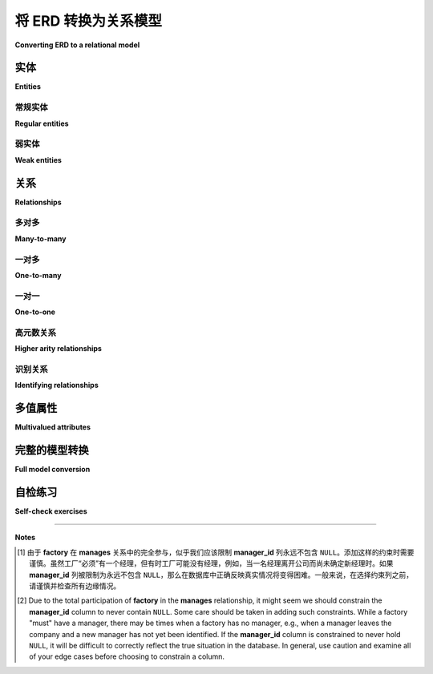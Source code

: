 .. _erd-to-relational-chapter:

====================================
将 ERD 转换为关系模型
====================================

**Converting ERD to a relational model**

.. |right-arrow| unicode:: U+2192

.. index:: ERD; conversion to SQL

.. md-tab-set::

    .. md-tab-item:: 中文
        
        在本章中，我们将解释从实体关系模型创建关系数据库的过程。虽然许多步骤主要是机械的，但在这个过程中需要做出一些决策。我们将探讨每个决策的权衡。我们将使用第 :numref:`{number} <erd-chapter>` 章中的计算机制造商数据模型作为例子。

        本章假设你熟悉关系数据库模型的基本知识，包括表和主键及外键约束。必要的基础知识在第一部分（第 :numref:`{number} <basics-chapter>` 章和第 :numref:`{number} <constraints-chapter>` 章）或第三部分（第 :numref:`Chapter {number} <relational-model-chapter>` 章）中涵盖。

        表示关系数据库的方法有很多种：逻辑或物理数据模型（第 :numref:`Chapter {number} <other-notations-chapter>` 章）、文本或表格描述，或者 SQL 代码。你使用哪种方法将取决于你的开发过程和需求。在本章中，我们将提供以表格格式呈现的简单文本描述。

        我们从基本转换规则开始，逐步转换示例数据模型的各个部分。我们转换后得到的完整表格集将在本章末尾给出。

    .. md-tab-item:: 英文

        In this chapter we explain the process of creating a relational database from an entity-relationship model.  While many steps are largely mechanical, a number of decisions need to be made along the way.  We will explore the trade-offs for each decision.  We will use the computer manufacturer data model from :numref:`Chapter {number} <erd-chapter>` as our example.

        This chapter assumes you are familiar with the basics of the relational model of the database, including tables and primary and foreign key constraints.  The necessary foundations are covered in either Part I (Chapters :numref:`{number} <basics-chapter>` and :numref:`{number} <constraints-chapter>`) or Part III (:numref:`Chapter {number} <relational-model-chapter>`).

        There are many ways to represent the relational database: logical or physical data models (:numref:`Chapter {number} <other-notations-chapter>`), text or tabular descriptions, or SQL code.  Which you use will depend on your development process and needs.  In this chapter, we will provide simple text descriptions in tabular format.

        We start with the basic conversion rules, converting pieces of our example data model as we go.  The full set of tables resulting from our conversion is given at the end of the chapter.

实体
::::::::

**Entities**

.. md-tab-set::

    .. md-tab-item:: 中文
        
        从 ERD 创建关系数据库的第一步是为数据模型中的每个实体创建一个表。弱实体需要与常规实体稍有不同的处理，因此我们将单独处理它们，从常规实体开始。

    .. md-tab-item:: 英文

        The first step in building a relational database from an ERD is creating a table from each entity in the data model.  Weak entities need slightly different handling than regular entities, so we will address them separately, starting with regular entities.

常规实体
-----------------

**Regular entities**

.. md-tab-set::

    .. md-tab-item:: 中文
        
        首先，为表格决定一个名称——这并不一定要与实体名称相同！表格的命名方案有很多。如果你为有命名标准的公司或组织建立数据库，当然要遵循这些标准。否则，选择一种基本的方法并保持一致。例如，一些数据库为表格使用复数名词，而其他数据库则使用单数名词。在我们来自 :numref:`Chapter {number} <erd-chapter>` 的数据模型中，实体 **employee** 可以变成一个名为 **employee** 或 **employees** 的表格。另一个命名问题是表格名称包含多个单词；一些数据库选择将这些单词连在一起，而其他数据库则使用下划线字符。例如，实体 **assembly line** 可以变成一个名为 **assemblyline** 或 **assembly_line** 的表格。在下面的示例中，我们将使用单数名词和下划线。

        实体的大多数属性应转换为新表中的列。不要为派生属性创建列，因为这些值不打算存储。也不要为多值属性创建列；我们稍后会处理这些问题。对于复合属性，仅为组件属性创建列，而不是复合属性本身。与实体一样，你需要为每个新列决定一个名称，这个名称不必与属性名称相同。你还需要为列指定类型和任何约束。确定某些列的适当类型可能需要咨询你的数据领域专家。根据需要添加约束。下面的描述中，我们将使用简单的类型和约束描述，而不是 SQL 语法。

        选择一个关键属性（每个常规实体至少应有一个），并使用由它创建的列作为新表的主键。如果实体有多个关键属性，你需要决定哪个最适合作为主键。通常，较简单的主键比复杂的主键更受欢迎。如果需要，你可以将其他关键属性生成的列约束为非空且唯一，类似于主键列。例如，员工表可以使用公司生成的 ID 号码作为主键，同时包括一个政府颁发的 ID 号码列，并希望约束以防止重复。

        以下是我们对 **employee** 实体的 ERD 描述：

        .. image:: employee.svg
            :alt: 员工实体及其属性

        以下是将 **employee** 实体初步转换为名为 **employee** 的关系表：

        .. table:: 表 **employee** （初步）
            :class: lined-table

            +---------------+----------+--------------+-----------------------------+
            | 列名          | 类型     | 约束         | 备注                        |
            +===============+==========+==============+=============================+
            | id            | integer  | not null     |                             |
            +---------------+----------+--------------+-----------------------------+
            | name          | text     | not null     |                             |
            +---------------+----------+--------------+-----------------------------+
            | position      | text     |              |                             |
            +---------------+----------+--------------+-----------------------------+
            | pay_rate      | currency |              |                             |
            +---------------+----------+--------------+-----------------------------+
            | pay_type      | character| 's' 或 'h'   | s = 固定薪资, h = 时薪      |
            +---------------+----------+--------------+-----------------------------+
            | **键**                                                                |
            |                                                                       |
            | 主键: id                                                              |
            +---------------+----------+--------------+-----------------------------+

        这还不是最终的 **employee** 表！当我们处理 **employee** 实体参与的关系时，我们将向表中添加额外的列。

    .. md-tab-item:: 英文

        First, decide on a name for the table - this does not have to be the same as the entity name!  There are many naming schemes for tables.  If you are building a database for a company or organization that has naming standards, you will of course want to follow those.  Otherwise, choose a basic approach and be consistent.  For example, some databases use plural nouns for tables, while others use singular nouns.  In our data model from :numref:`Chapter {number} <erd-chapter>`, the entity **employee** might become a table named **employee** or **employees**.  Another naming issue arises with table names containing multiple words; some databases choose to run these together, while others employ underscore characters.  For example, the entity **assembly line** could become a table named **assemblyline** or **assembly_line**.  In our examples below, we will use singular nouns and underscores.

        Most attributes for the entity should be converted to columns in the new table.  Do not create columns for derived attributes, as these values are not intended to be stored.  Do not create columns for multivalued attributes; we will address these later.  For composite attributes, create columns only for the component attributes, not the composite itself.  As with entities, you will need to decide on a name for each new column, which does not have to be the same as the attribute name.  You will also need to specify a type and any constraints for the column.  Determining appropriate types for some columns may require consultation with your data domain experts.  Constraints may be added as appropriate.  In the descriptions below, we will use simple type and constraint descriptions, rather than SQL syntax.

        Choose a key attribute (every regular entity should have at least one) and use the column created from it as the primary key for the new table.  If the entity has multiple key attributes, you will need to decide which one makes most sense as a primary key.  Simpler primary keys are usually preferred over more complex ones.  If desired, you can constrain the columns resulting from other keys to be not null and unique similar to primary key columns.  For example, an employee table might use a company generated ID number as its primary key, and also include a column for a government issued ID number which we would want to constrain to prevent duplicates.

        Here is our ERD depiction of the **employee** entity:

        .. image:: employee.svg
            :alt: The employee entity and its attributes

        Here is a preliminary conversion of the **employee** entity into a relational table named **employee**:

        .. table:: Table **employee** (preliminary)
            :class: lined-table

            +---------------+----------+--------------+-----------------------------+
            | Column name   | Type     | Constraints  | Notes                       |
            +===============+==========+==============+=============================+
            | id            | integer  | not null     |                             |
            +---------------+----------+--------------+-----------------------------+
            | name          | text     | not null     |                             |
            +---------------+----------+--------------+-----------------------------+
            | position      | text     |              |                             |
            +---------------+----------+--------------+-----------------------------+
            | pay_rate      | currency |              |                             |
            +---------------+----------+--------------+-----------------------------+
            | pay_type      | character| 's' or 'h'   | s = salaried, h = hourly    |
            +---------------+----------+--------------+-----------------------------+
            | **Keys**                                                              |
            |                                                                       |
            | Primary key: id                                                       |
            +---------------+----------+--------------+-----------------------------+

        This is not yet the final **employee** table!  We will add additional columns to the table when we address the relationships that the **employee** entity participates in.

弱实体
-------------

**Weak entities**

.. md-tab-set::

    .. md-tab-item:: 中文
        
        弱实体几乎以与常规实体相同的方式转换为表格。然而，请记住，弱实体没有标识键属性。相反，它具有一个部分键，必须与父实体的键结合。在我们的示例中，**assembly line** 实体是弱实体。它的部分键是特定工厂内的组装线编号，必须与工厂标识结合以实现完整的标识。

        因此，从弱实体创建的表必须将父实体的键作为额外列纳入。新表的主键将由从父键和部分键创建的列组成。此外，从父键创建的列应被约束为始终匹配父表中的某个键，使用外键约束。

        以下是 **assembly line** 及其父实体 **factory** 的 ERD：

        .. image:: assembly_line.svg
            :alt: 组装线和工厂实体，它们的属性，以及连接它们的包含关系

        根据上述指南，我们应该创建 **factory** 和 **assembly_line** 表，并在 **assembly_line** 中包含一个用于 **factory** 的 **city** 列值的列。这些“借用”列的名称一个好的选择是将原表和列名称连接在一起；在我们的例子中，这给我们提供了列 **factory_city**。（我们将使用“借用”这个术语来指代在一个表中插入一列以存储相关表的主键列值的过程。）以下是 **factory** 的初步转换和 **assembly line** 的最终转换：

        .. table:: 表 **factory** （初步）
            :class: lined-table

            +---------------+----------+--------------+-----------------------------+
            | 列名          | 类型     | 约束         | 备注                        |
            +===============+==========+==============+=============================+
            | city          | text     | not null     |                             |
            +---------------+----------+--------------+-----------------------------+
            | **键**                                                                |
            |                                                                       |
            | 主键: city                                                            |
            +---------------+----------+--------------+-----------------------------+

        .. table:: 表 **assembly_line**
            :class: lined-table

            +---------------+----------+--------------+-----------------------------+
            | 列名          | 类型     | 约束         | 备注                        |
            +===============+==========+==============+=============================+
            | city          | text     | not null     |                             |
            +---------------+----------+--------------+-----------------------------+
            | number        | integer  | not null     |                             |
            +---------------+----------+--------------+-----------------------------+
            | throughput    | real     |              |                             |
            +---------------+----------+--------------+-----------------------------+
            | **键**                                                                |
            |                                                                       |
            | 主键: factory_city, number                                            |
            |                                                                       |
            | 外键: factory_city |right-arrow| factory (city)                       |
            +---------------+----------+--------------+-----------------------------+

    .. md-tab-item:: 英文

        Weak entities are converted into tables in nearly the same way as regular entities.  However, recall that a weak entity has no identifying key attribute.  Instead, it has a partial key, which must be combined with the key of the parent entity.  In our example, the **assembly line** entity is weak.  Its partial key, the number of the assembly line within a particular factory, must be combined with the factory identity for full identification.

        The table created from a weak entity must therefore incorporate the key from the parent entity as an additional column.  The primary key for the new table will be composed of the columns created from the parent key and from the partial key.  Additionally, the column created from the parent key should be constrained to always match some key in the parent table, using a foreign key constraint.

        Here is the ERD of **assembly line** and its parent entity, **factory**:

        .. image:: assembly_line.svg
            :alt:  The assembly line and factory entities, their attributes, and the contains relationship connecting them

        Using the above guidelines, we should create tables **factory** and **assembly_line**, and include a column in **assembly_line** for values from the **city** column of **factory**.  A good choice of name for these "borrowed" columns is to concatenate the original table and column names together; in our case, this gives us the column **factory_city**.  (We will use the term "borrow" in reference to this process of inserting a column in one table to hold values from the primary key column of a related table.)  Here is the preliminary conversion of **factory** and the final conversion of **assembly line**:

        .. table:: Table **factory** (preliminary)
            :class: lined-table

            +---------------+----------+--------------+-----------------------------+
            | Column name   | Type     | Constraints  | Notes                       |
            +===============+==========+==============+=============================+
            | city          | text     | not null     |                             |
            +---------------+----------+--------------+-----------------------------+
            | **Keys**                                                              |
            |                                                                       |
            | Primary key: city                                                     |
            +---------------+----------+--------------+-----------------------------+

        .. table:: Table **assembly_line**
            :class: lined-table

            +---------------+----------+--------------+-----------------------------+
            | Column name   | Type     | Constraints  | Notes                       |
            +===============+==========+==============+=============================+
            | factory_city  | text     | not null     |                             |
            +---------------+----------+--------------+-----------------------------+
            | number        | integer  | not null     |                             |
            +---------------+----------+--------------+-----------------------------+
            | throughput    | real     |              |                             |
            +---------------+----------+--------------+-----------------------------+
            | **Keys**                                                              |
            |                                                                       |
            | Primary key: factory_city, number                                     |
            |                                                                       |
            | Foreign key: factory_city |right-arrow| factory (city)                |
            +---------------+----------+--------------+-----------------------------+


关系
:::::::::::::

**Relationships**

.. md-tab-set::

    .. md-tab-item:: 中文
        
        关系可以通过几种不同的方法处理，具体取决于关系的基数比。一般来说，我们可以创建一个表来表示该关系。这种表称为 *交叉引用(cross-reference)* 表，并作为与参与关系的两个（或更多）表之间的三方连接的中介。正如我们将看到的，一些基数比允许更简单的解决方案。

    .. md-tab-item:: 英文

        Relationships can be handled using a few different approaches, depending on the cardinality ratio of the relationship.  Most generally, we can create a table to represent the relationship.  This kind of table is known as a *cross-reference* table, and acts as an intermediary in a three-way join with the two (or more) tables whose entities participate in the relationship.  As we will see, some cardinality ratios permit simpler solutions.

多对多
------------

**Many-to-many**

.. md-tab-set::

    .. md-tab-item:: 中文
        
        多对多关系是最一般类型的关系；适应多对多关系的数据库结构也可以适应一对多或一对一关系，因为“一”只是“多”的一个特殊情况。多对多关系的挑战在于如何表示一张表中的记录与另一张表中的多条记录之间的连接。虽然现代 SQL 允许在表中使用数组值列，但并不是所有数据库都支持它们。传统的解决方案是创建一个交叉引用表。

        给定表 **A** 和表 **B**，我们创建一个交叉引用表，其中列对应于 **A** 和 **B** 的主键。交叉引用表中的每一行存储来自 **A** 的一个主键值与来自 **B** 的一个主键值的唯一配对。因此，每一行表示 **A** 中的一行与 **B** 中的一行之间的单个连接。如果 **A** 中的一行与 **B** 中的多行相关联，则会有多条记录具有相同的 **A** 主键值，并与每个相关的 **B** 主键值配对。

        例如，我们的 ERD 指示 **vendor** 和 **part** 实体之间存在多对多关系。一个计算机部件（如 8TB 硬盘）可以来自多个供应商，而供应商可以销售多种不同的计算机部件：

        .. image:: supplies.svg
            :alt: 供应商和部件实体，它们的属性，以及连接它们的供应关系

        我们按照上述指导原则创建表 **vendor** 和 **part**，然后创建交叉引用表 **vendor_part**。（通常将交叉引用表命名为与两个相关表的名称组合在一起，尽管当然可以使用其他方案。）请注意，**supplies** 关系还有一个关系属性 **price**，我们可以将其合并到交叉引用表中。结果，结合一些虚构数据，见下图：

        .. image:: vendor_part_xref.svg
            :alt: 表 vendor、part 和 vendor_part 以及示例数据

        交叉引用表中的数据在多个方面受到约束。首先，我们只想存储行之间的关系一次，因此我们将相关表的主键组合作为交叉引用表的主键。在我们的例子中，主键是 **vendor_name** 和 **part_number** 的组合。其次，每个借用的主键列应受到约束，只能保存在原始表中存在的值，使用外键约束。

        以下是 **vendor**、**part** 和 **vendor_part** 交叉引用表的描述：

        .. table:: 表 **vendor**
            :class: lined-table

            +---------------+----------+--------------+-----------------------------+
            | Column name   | Type     | Constraints  | Notes                       |
            +===============+==========+==============+=============================+
            | name          | text     | not null     |                             |
            +---------------+----------+--------------+-----------------------------+
            | email         | text     |              |                             |
            +---------------+----------+--------------+-----------------------------+
            | phone         | text     |              |                             |
            +---------------+----------+--------------+-----------------------------+
            | **Keys**                                                              |
            |                                                                       |
            | Primary key: name                                                     |
            +---------------+----------+--------------+-----------------------------+

        .. table:: 表 **part**
            :class: lined-table

            +---------------+----------+--------------+-----------------------------+
            | Column name   | Type     | Constraints  | Notes                       |
            +===============+==========+==============+=============================+
            | part_number   | text     | not null     |                             |
            +---------------+----------+--------------+-----------------------------+
            | description   | text     |              |                             |
            +---------------+----------+--------------+-----------------------------+
            | **Keys**                                                              |
            |                                                                       |
            | Primary key: part_number                                              |
            +---------------+----------+--------------+-----------------------------+

        .. table:: 表 **vendor_part**
            :class: lined-table

            +---------------+----------+--------------+-----------------------------+
            | Column name   | Type     | Constraints  | Notes                       |
            +===============+==========+==============+=============================+
            | vendor_name   | text     | not null     |                             |
            +---------------+----------+--------------+-----------------------------+
            | part_number   | text     | not null     |                             |
            +---------------+----------+--------------+-----------------------------+
            | price         | currency |              |                             |
            +---------------+----------+--------------+-----------------------------+
            | **Keys**                                                              |
            |                                                                       |
            | Primary key: vendor_name, part_number                                 |
            |                                                                       |
            | Foreign key: vendor_name |right-arrow| vendor (name)                  |
            |                                                                       |
            | Foreign key: part_number |right-arrow| part (part_number)             |
            +---------------+----------+--------------+-----------------------------+

    .. md-tab-item:: 英文

        Many-to-many relationships are the most general type of relationship; a database structure accommodating a many-to-many relationship can also accommodate one-to-many or one-to-one relationships, as "one" is just a special case of "many".  The challenge for many-to-many relationships is how to represent a connection from a record in one table to multiple records in the other table.  While modern SQL allows array valued columns in tables, not all databases support them.  The traditional solution is to create a cross-reference table.

        Given a table **A** and a table **B**, we create a cross-reference table with columns corresponding to the primary keys of **A** and **B**.  Each row in the cross-reference table stores one unique pairing of a primary key value from **A** with a primary key value from **B**.  Each row thus represents a single connection between one row in **A** with one row in **B**.  If a row in **A** is related to multiple rows in **B**, then there will be multiple entries with the same **A** primary key value, paired with each related **B** primary key value.

        For example, our ERD indicates a many-to-many relationship between the entities **vendor** and **part**.  A computer part (such as an 8TB hard drive) can come from multiple sellers, while sellers can sell multiple different computer parts:

        .. image:: supplies.svg
            :alt: The vendor and part entities, their attributes, and the supplies relationship connecting them

        We create tables **vendor** and **part** following the guidelines above, and then create the cross-reference table **vendor_part**.  (It is common to name a cross-reference table using the names of the two tables being related, although other schemes can of course be used.)  Note that the **supplies** relationship also has a relationship attribute, **price**, which we can incorporate into the cross-reference table.  The result, with some fictional data, is pictured below:

        .. image:: vendor_part_xref.svg
            :alt: The tables vendor, part, and vendor_part with sample data

        Data in the cross-reference table is constrained in several ways.  First, we only want to store the relationship between rows once, so we make the combination of primary keys from the related tables into a primary key for the cross-reference table.  In our example, the primary key is the combination of **vendor_name** and **part_number**.  Second, each of the borrowed primary key columns should be constrained to only hold values that are present in the original tables, using foreign key constraints.

        Table descriptions for **vendor**, **part**, and the **vendor_part** cross-reference table are given below:

        .. table:: Table **vendor**
            :class: lined-table

            +---------------+----------+--------------+-----------------------------+
            | Column name   | Type     | Constraints  | Notes                       |
            +===============+==========+==============+=============================+
            | name          | text     | not null     |                             |
            +---------------+----------+--------------+-----------------------------+
            | email         | text     |              |                             |
            +---------------+----------+--------------+-----------------------------+
            | phone         | text     |              |                             |
            +---------------+----------+--------------+-----------------------------+
            | **Keys**                                                              |
            |                                                                       |
            | Primary key: name                                                     |
            +---------------+----------+--------------+-----------------------------+

        .. table:: Table **part**
            :class: lined-table

            +---------------+----------+--------------+-----------------------------+
            | Column name   | Type     | Constraints  | Notes                       |
            +===============+==========+==============+=============================+
            | part_number   | text     | not null     |                             |
            +---------------+----------+--------------+-----------------------------+
            | description   | text     |              |                             |
            +---------------+----------+--------------+-----------------------------+
            | **Keys**                                                              |
            |                                                                       |
            | Primary key: part_number                                              |
            +---------------+----------+--------------+-----------------------------+

        .. table:: Table **vendor_part**
            :class: lined-table

            +---------------+----------+--------------+-----------------------------+
            | Column name   | Type     | Constraints  | Notes                       |
            +===============+==========+==============+=============================+
            | vendor_name   | text     | not null     |                             |
            +---------------+----------+--------------+-----------------------------+
            | part_number   | text     | not null     |                             |
            +---------------+----------+--------------+-----------------------------+
            | price         | currency |              |                             |
            +---------------+----------+--------------+-----------------------------+
            | **Keys**                                                              |
            |                                                                       |
            | Primary key: vendor_name, part_number                                 |
            |                                                                       |
            | Foreign key: vendor_name |right-arrow| vendor (name)                  |
            |                                                                       |
            | Foreign key: part_number |right-arrow| part (part_number)             |
            +---------------+----------+--------------+-----------------------------+


一对多
-----------

**One-to-many**

.. md-tab-set::

    .. md-tab-item:: 中文
        
        作为多对多关系的特例，一对多关系可以使用交叉引用表在数据库中实现，如上所述。然而，我们还有另一个选择。注意到关系的“多”侧的行最多可以与“一个”侧的行相关联，我们可以选择通过在“多”侧表中存储“一个”侧表的主键来捕捉这种关系。

        在我们的 ERD 中，**employee** 实体与 **factory** 及其自身之间参与了一对多关系：

        .. image:: one_to_many.svg
            :alt: 员工和工厂实体及其属性，以及监督、管理和工作于关系

        **employee** 和 **factory** 之间也存在一对一关系，我们将在下一节中处理。

        首先考虑 **works at** 关系，我们看到每个员工最多只在一个工厂工作。因此，我们可以在 **employee** 表中包含一个工厂城市的列。为了与之前的选择保持一致，我们将该列命名为 **factory_city**。此列应受到外键约束，引用 **factory** 表。

        我们还需要处理 **supervises** 关系。与上述方法类似，我们应在 **employee** 表中包含一个列，存储来自 **employee** 表的主键。然而，我们应仔细考虑为这个新增列命名；**employee_id** 将是一个非常误导的选择！更好的选择是考虑将要存储的员工的角色，并将列命名为 **supervisor_id**。

        经过这些更改，**employee** 表现在如下所示：

        .. table:: 表 **employee**
            :class: lined-table

            +---------------+----------+--------------+-----------------------------+
            | Column name   | Type     | Constraints  | Notes                       |
            +===============+==========+==============+=============================+
            | id            | integer  | not null     |                             |
            +---------------+----------+--------------+-----------------------------+
            | name          | text     | not null     |                             |
            +---------------+----------+--------------+-----------------------------+
            | position      | text     |              |                             |
            +---------------+----------+--------------+-----------------------------+
            | pay_rate      | currency |              |                             |
            +---------------+----------+--------------+-----------------------------+
            | pay_type      | character|   's' or 'h' | s = salaried, h = hourly    |
            +---------------+----------+--------------+-----------------------------+
            | factory_city  | text     |              |                             |
            +---------------+----------+--------------+-----------------------------+
            | supervisor_id | integer  |              |                             |
            +---------------+----------+--------------+-----------------------------+
            | **Keys**                                                              |
            |                                                                       |
            | Primary key: id                                                       |
            |                                                                       |
            | Foreign key: factory_city |right-arrow| factory (city)                |
            |                                                                       |
            | Foreign key: supervisor_id |right-arrow| employee (id)                |
            +---------------+----------+--------------+-----------------------------+

        使用交叉引用表代替上述方案是一个完全有效的选择，如果有任何可能性数据模型可能会更改，使得一对多关系变为多对多关系，这可能更可取。在我们的示例 ERD 中，特定计算机型号只在一个工厂生产（而工厂可以生产多种不同的型号）；然而，如果在某个时候我们想允许在多个地点生产模型，这也并不奇怪。我们可能选择为 **factory** 和 **model** 之间的关系使用交叉引用表，以预见这一可能性。

    .. md-tab-item:: 英文

        As a special case of many-to-many relationships, one-to-many relationships can be implemented in the database using a cross-reference table as above.  We have another choice, however.  Observing that rows on the "many" side of the relationship can be associated with at most one row from the "one" side, we can choose to capture the relationship by storing the primary key of the "one" side table in the "many" side table.

        In our ERD, the **employee** entity participates in one-to-many relationships with both **factory** and itself:

        .. image:: one_to_many.svg
            :alt: The employee and factory entities and their attributes, and the supervises, manages, and works at relationships

        There is also a one-to-one relationship between **employee** and **factory**, which we will deal with in the next section.

        Considering first the **works at** relationship, we see that each employee works at no more than one factory.  Therefore, we can include a column for the factory's city in the **employee** table.  For consistency with previous choices, we will call this column **factory_city**.  This column should be constrained by a foreign key referencing the **factory** table.

        We also have the **supervises** relationship to deal with.  In the same fashion as above, we should include a column in the **employee** table containing primary keys from the **employee** table.  However, we should give careful consideration to the name we give this added column; **employee_id** would be a very misleading choice!  A better choice is to consider the role of the employee whose id will be stored, and call the column **supervisor_id**.

        With these changes, the **employee** table now looks like:

        .. table:: Table **employee**
            :class: lined-table

            +---------------+----------+--------------+-----------------------------+
            | Column name   | Type     | Constraints  | Notes                       |
            +===============+==========+==============+=============================+
            | id            | integer  | not null     |                             |
            +---------------+----------+--------------+-----------------------------+
            | name          | text     | not null     |                             |
            +---------------+----------+--------------+-----------------------------+
            | position      | text     |              |                             |
            +---------------+----------+--------------+-----------------------------+
            | pay_rate      | currency |              |                             |
            +---------------+----------+--------------+-----------------------------+
            | pay_type      | character|   's' or 'h' | s = salaried, h = hourly    |
            +---------------+----------+--------------+-----------------------------+
            | factory_city  | text     |              |                             |
            +---------------+----------+--------------+-----------------------------+
            | supervisor_id | integer  |              |                             |
            +---------------+----------+--------------+-----------------------------+
            | **Keys**                                                              |
            |                                                                       |
            | Primary key: id                                                       |
            |                                                                       |
            | Foreign key: factory_city |right-arrow| factory (city)                |
            |                                                                       |
            | Foreign key: supervisor_id |right-arrow| employee (id)                |
            +---------------+----------+--------------+-----------------------------+

        Using a cross-reference table instead of the above scheme is a perfectly valid choice, and may be preferable if there is any chance the data model might change such that the one-to-many relationship becomes many-to-many.  In our example ERD, a given computer model is built at only one factory (while factories can build multiple different models); however, it would not be surprising if, at some point, we want to allow for models to be built at multiple locations.  We might choose to use a cross-reference table for the relationship between **factory** and **model** in anticipation of this possibility.

一对一
----------

**One-to-one**

.. md-tab-set::

    .. md-tab-item:: 中文
        
        一对一关系可以被视为一对多关系的特例，因此您可以使用适合一对多关系的任何方法。在大多数情况下，最好是从一个表中借用主键作为另一个表中的外键。使用这种方法，您可以从任一侧借用；然而，通常一种选择比另一种选择更可取。

        在我们的示例中，**employee** 和 **factory** 之间存在一对一关系 **manages**。因此，我们可以在 **employee** 表中添加另一列，这次是员工管理的工厂的城市。然而，大多数员工并不管理工厂，因此该列最终将包含许多 ``NULL`` 值。

        另一方面，每个工厂都应该有一位经理（由 **factory** 在关系中的完全参与隐含）。因此，在 **factory** 表中添加一列用于表示管理该工厂的员工是完全合理的。这是另一个情况下，给该列命名为员工在此关系中的角色是有意义的，因此我们将新列命名为 **manager_id**。

        这是完成的 **factory** 表：

        .. table:: 表 **factory**
            :class: lined-table

            +---------------+----------+--------------+-----------------------------+
            | Column name   | Type     | Constraints  | Notes                       |
            +===============+==========+==============+=============================+
            | city          | text     | not null     |                             |
            +---------------+----------+--------------+-----------------------------+
            | manager_id    | integer  |see note [#]_ |                             |
            +---------------+----------+--------------+-----------------------------+
            | **Keys**                                                              |
            |                                                                       |
            | Primary key: city                                                     |
            |                                                                       |
            | Foreign key: manager_id |right-arrow| employee (id)                   |
            +---------------+----------+--------------+-----------------------------+

        在一些少见的情况下，处理一对一关系可能通过简单地将参与的表合并为一个表来进行。这种情况应该留给两者在关系中都有完全参与的情况。

    .. md-tab-item:: 英文

        One-to-one relationships can be considered a special case of one-to-many relationships, so you can utilize either approach suitable for one-to-many relationships.  In most cases, it will be preferable to borrow the primary key from one table as a foreign key in the other table.  Using this approach, you could borrow from either side; however, one choice is often preferable to another.

        In our example, we have a one-to-one relationship, **manages**, between **employee** and **factory**.  We could therefore add another column to the **employee** table, this time for the city of the factory that the employee manages.  However, most employees do not manage factories, so the column will end up containing many ``NULL`` values.

        On the other hand, every factory should have a manager (implied by the total participation of **factory** in the relationship). It makes perfect sense, then, to add a column to the **factory** table for the employee managing the factory.  This is another situation in which it makes sense to name the column for the role of the employee in this relationship, so we will call the new column **manager_id**.

        Here is the completed **factory** table:

        .. table:: Table **factory**
            :class: lined-table

            +---------------+----------+--------------+-----------------------------+
            | Column name   | Type     | Constraints  | Notes                       |
            +===============+==========+==============+=============================+
            | city          | text     | not null     |                             |
            +---------------+----------+--------------+-----------------------------+
            | manager_id    | integer  |see note [#]_ |                             |
            +---------------+----------+--------------+-----------------------------+
            | **Keys**                                                              |
            |                                                                       |
            | Primary key: city                                                     |
            |                                                                       |
            | Foreign key: manager_id |right-arrow| employee (id)                   |
            +---------------+----------+--------------+-----------------------------+

        In some rare cases, it may make sense to handle a one-to-one relationship by simply merging the participating tables into one table.  This should probably be reserved for situations in which both entities have total participation in the relationship.

高元数关系
--------------------------

**Higher arity relationships**

.. md-tab-set::

    .. md-tab-item:: 中文
        
        对于有三个或更多参与者的关系，包含每个参与表的主键的交叉引用表是最佳选择。

    .. md-tab-item:: 英文

        For relationships with three or more participants, a cross-reference table incorporating primary keys from each of the participating tables is the best choice.

识别关系
-------------------------

**Identifying relationships**

.. md-tab-set::

    .. md-tab-item:: 中文
        
        识别弱实体的关系必然是一对多或一对一。但是，弱实体的转换已经包含来自父表的主键值列。这足以捕获关系。

    .. md-tab-item:: 英文

        Identifying relationships for weak entities are necessarily one-to-many or one-to-one.  However, the conversion of the weak entity already incorporates a column containing primary key values from the parent table.  This suffices to capture the relationship.

多值属性
::::::::::::::::::::::

**Multivalued attributes**

.. md-tab-set::

    .. md-tab-item:: 中文
        
        多值属性可以用于建模几种不同的场景。因此，在关系数据库中存储多值数据有多种选择。

        在最简单的情况下，当需要存储任意值的列表时，但没有特别期望这些值在数据库搜索中被检查，这时可以使用多值属性。在这种情况下，对于支持此类列的数据库，数组值列可能是合适的选择。

        当需要查询与多值属性相关的值时，或者对于不支持数组值列的数据库，最好的选择可能是创建一个简单的表，包含两个列，一个用于拥有表的主键，一个用于值本身。表中的每个条目将一个值与实体的实例关联。

        在我们的示例中，计算机模型可以面向不同应用程序的客户，例如游戏、视频编辑或商业用途。这在我们的数据模型中用多值 **application** 属性表示：

        .. image:: multivalued.svg
            :alt: 模型实体及其属性

        因此，我们可以使用以下两个表实现模型实体及其属性：

        .. table:: 表 **model** (初步)
            :class: lined-table

            +---------------+----------+--------------+-----------------------------+
            | Column name   | Type     | Constraints  | Notes                       |
            +===============+==========+==============+=============================+
            | name          | text     | not null     |                             |
            +---------------+----------+--------------+-----------------------------+
            | number        | text     | not null     |                             |
            +---------------+----------+--------------+-----------------------------+
            | type          | text     |              |                             |
            +---------------+----------+--------------+-----------------------------+
            | **Keys**                                                              |
            |                                                                       |
            | Primary key: name, number                                             |
            +---------------+----------+--------------+-----------------------------+

        .. table:: 表 **model_application** (初步)
            :class: lined-table

            +---------------+----------+--------------+----------------------------------+
            | Column name   | Type     | Constraints  | Notes                            |
            +===============+==========+==============+==================================+
            | model_name    | text     | not null     |                                  |
            +---------------+----------+--------------+----------------------------------+
            | model_number  | text     | not null     |                                  |
            +---------------+----------+--------------+----------------------------------+
            | application   | text     | not null     |                                  |
            +---------------+----------+--------------+----------------------------------+
            | **Keys**                                                                   |
            |                                                                            |
            | Primary key: model_name, model_number, application                         |
            |                                                                            |
            | Foreign key: (model_name, model_number) |right-arrow| model (name, number) |
            +---------------+----------+--------------+----------------------------------+

        许多应用程序还要求与多值属性相关联的值限制在某个值列表中。在这种情况下，使用一个额外的表。额外的表仅用于包含允许的值，从而允许我们将数据限制为这些值。对于更复杂的值，可以添加一个人工标识符作为主键，并在多值属性表中使用主键而不是值本身，此时多值属性表变成交叉引用表。对于简单值的小列表（如我们的示例），这会增加不必要的复杂性。

        在我们的示例中，我们将使用引用此简单表的外键约束来约束 **application** 列：

        .. table:: 表 **application**
            :class: lined-table

            +---------------+----------+--------------+-----------------------------+
            | Column name   | Type     | Constraints  | Notes                       |
            +===============+==========+==============+=============================+
            | application   | text     | not null     | gaming, business, etc.      |
            +---------------+----------+--------------+-----------------------------+
            | **Keys**                                                              |
            |                                                                       |
            | Primary key: application                                              |
            +---------------+----------+--------------+-----------------------------+

    .. md-tab-item:: 英文

        Multivalued attributes can be used to model a few different scenarios.  As a result, there are multiple choices for how to store multivalued data in a relational database.

        In the simplest case, a multivalued attribute is used when a list of arbitrary values needs to be stored, but there is no particular expectation that the values will be examined in a search of the database.  In this case, an array-valued column may be an appropriate choice for databases that support such columns.

        When there is a need to query the values associated with a multivalued attribute, or for databases that do not support array-valued columns, the best choice may be to make a simple table with two columns, one for the primary key of the owning table, and one for the values themselves.  Each entry in the table associates one value with the instance of the entity.

        In our example, computer models can be marketed to customers for different applications, such as gaming, video editing, or business use.  This is represented in our data model with the multivalued **application** attribute:

        .. image:: multivalued.svg
            :alt: The model entity and its attributes

        We might, then, implement the model entity and its attributes using the following two tables:

        .. table:: Table **model** (preliminary)
            :class: lined-table

            +---------------+----------+--------------+-----------------------------+
            | Column name   | Type     | Constraints  | Notes                       |
            +===============+==========+==============+=============================+
            | name          | text     | not null     |                             |
            +---------------+----------+--------------+-----------------------------+
            | number        | text     | not null     |                             |
            +---------------+----------+--------------+-----------------------------+
            | type          | text     |              |                             |
            +---------------+----------+--------------+-----------------------------+
            | **Keys**                                                              |
            |                                                                       |
            | Primary key: name, number                                             |
            +---------------+----------+--------------+-----------------------------+

        .. table:: Table **model_application** (preliminary)
            :class: lined-table; in this case

            +---------------+----------+--------------+----------------------------------+
            | Column name   | Type     | Constraints  | Notes                            |
            +===============+==========+==============+==================================+
            | model_name    | text     | not null     |                                  |
            +---------------+----------+--------------+----------------------------------+
            | model_number  | text     | not null     |                                  |
            +---------------+----------+--------------+----------------------------------+
            | application   | text     | not null     |                                  |
            +---------------+----------+--------------+----------------------------------+
            | **Keys**                                                                   |
            |                                                                            |
            | Primary key: model_name, model_number, application                         |
            |                                                                            |
            | Foreign key: (model_name, model_number) |right-arrow| model (name, number) |
            +---------------+----------+--------------+----------------------------------+

        Many applications also require the values associated with a multivalued attribute to be restricted to a certain list of values.  In this case, an additional table is used.  The additional table exists just to contain the allowed values, allowing us to constrain the data to just those values.  For more complex values, an artificial identifier may be added as a primary key, and the primary key used in the multivalued attribute table instead of the values themselves, in which case the multivalued attribute table becomes a cross-reference table. For small lists of simple values (as in our example), this adds unnecessary complication.

        For our example, we will constrain the **application** column using a foreign key constraint referencing this simple table:

        .. table:: Table **application**
            :class: lined-table

            +---------------+----------+--------------+-----------------------------+
            | Column name   | Type     | Constraints  | Notes                       |
            +===============+==========+==============+=============================+
            | application   | text     | not null     | gaming, business, etc.      |
            +---------------+----------+--------------+-----------------------------+
            | **Keys**                                                              |
            |                                                                       |
            | Primary key: application                                              |
            +---------------+----------+--------------+-----------------------------+


完整的模型转换
:::::::::::::::::::::

**Full model conversion**

.. md-tab-set::

    .. md-tab-item:: 中文
        
        在本节中，我们将收集所有从示例数据模型中产生的表，使用上述概述的方法。对于每个表，我们将包含一个简短的说明，阐述该表与数据模型的关系。

        .. table:: 表 **employee**
            :class: lined-table

            +---------------+----------+--------------+-----------------------------+
            | Column name   | Type     | Constraints  | Notes                       |
            +===============+==========+==============+=============================+
            | id            | integer  | not null     |                             |
            +---------------+----------+--------------+-----------------------------+
            | name          | text     | not null     |                             |
            +---------------+----------+--------------+-----------------------------+
            | position      | text     |              |                             |
            +---------------+----------+--------------+-----------------------------+
            | pay_rate      | currency |              |                             |
            +---------------+----------+--------------+-----------------------------+
            | pay_type      | character| 's' or 'h'   | s = salaried, h = hourly    |
            +---------------+----------+--------------+-----------------------------+
            | factory       | text     |              |                             |
            +---------------+----------+--------------+-----------------------------+
            | supervisor_id | integer  |              |                             |
            +---------------+----------+--------------+-----------------------------+
            | **Keys**                                                              |
            |                                                                       |
            | Primary key: id                                                       |
            |                                                                       |
            | Foreign key: factory_city |right-arrow| factory (city)                |
            |                                                                       |
            | Foreign key: supervisor_id |right-arrow| employee (id)                |
            +---------------+----------+--------------+-----------------------------+

        **employee** 表包含 **employee** 实体的属性列以及实现 **works at** 和 **supervises** 关系的外键。

        .. table:: 表 **factory**
            :class: lined-table

            +---------------+----------+--------------+-----------------------------+
            | Column name   | Type     | Constraints  | Notes                       |
            +===============+==========+==============+=============================+
            | city          | text     | not null     |                             |
            +---------------+----------+--------------+-----------------------------+
            | manager_id    | integer  |              |                             |
            +---------------+----------+--------------+-----------------------------+
            | **Keys**                                                              |
            |                                                                       |
            | Primary key: city                                                     |
            |                                                                       |
            | Foreign key: manager_id |right-arrow| employee (id)                   |
            +---------------+----------+--------------+-----------------------------+

        **factory** 表包含 **factory** 实体的属性列以及实现 **manages** 关系的外键。**throughput** 属性在表中没有反映，因为它是一个派生属性。一个工厂的产出可以通过对该工厂的所有装配线的产出求和来计算。

        .. table:: 表 **assembly_line**
            :class: lined-table

            +---------------+----------+--------------+-----------------------------+
            | Column name   | Type     | Constraints  | Notes                       |
            +===============+==========+==============+=============================+
            | factory_city  | text     | not null     |                             |
            +---------------+----------+--------------+-----------------------------+
            | number        | integer  | not null     |                             |
            +---------------+----------+--------------+-----------------------------+
            | throughput    | real     |              |                             |
            +---------------+----------+--------------+-----------------------------+
            | **Keys**                                                              |
            |                                                                       |
            | Primary key: factory_city, number                                     |
            |                                                                       |
            | Foreign key: factory_city |right-arrow| factory (city)                |
            +---------------+----------+--------------+-----------------------------+

        **assembly_line** 表实现了 **assembly line** 弱实体。它包含一个引用 **factory** 父实体的外键。其主键由父实体键 (**factory_city**) 和部分键 (**number**) 组成。

        .. table:: 表 **model**
            :class: lined-table

            +---------------+----------+--------------+-----------------------------+
            | Column name   | Type     | Constraints  | Notes                       |
            +===============+==========+==============+=============================+
            | name          | text     | not null     |                             |
            +---------------+----------+--------------+-----------------------------+
            | number        | text     | not null     |                             |
            +---------------+----------+--------------+-----------------------------+
            | type          | text     |              |                             |
            +---------------+----------+--------------+-----------------------------+
            | factory_city  | text     |              |                             |
            +---------------+----------+--------------+-----------------------------+
            | **Keys**                                                              |
            |                                                                       |
            | Primary key: name, number                                             |
            |                                                                       |
            | Foreign key: factory_city |right-arrow| factory (city)                |
            +---------------+----------+--------------+-----------------------------+

        **model** 表包含 **model** 实体的属性列。仅包含复合属性 **designation** 的组件属性；由于 **designation** 也是 **model** 的关键属性，**model** 表具有复合主键。该表还包含一个实现 **builds** 关系的外键。如上文所述，**builds** 关系也可以使用连接 **factory** 和 **builds** 的交叉引用表来实现，但我们在这里选择了更简单的解决方案。我们假设计算机模型的标识包括计算机系列的名称（例如 "Orion"）和某个特定版本的计算机系列，我们称之为模型的 "number"。这些版本可能包含字母和数字（例如 "xz450"），这就是为什么命名为 "number" 的列实现为文本类型。

        .. table:: 表 **model_application**
            :class: lined-table

            +---------------+----------+--------------+----------------------------------+
            | Column name   | Type     | Constraints  | Notes                            |
            +===============+==========+==============+==================================+
            | model_name    | text     | not null     |                                  |
            +---------------+----------+--------------+----------------------------------+
            | model_number  | text     | not null     |                                  |
            +---------------+----------+--------------+----------------------------------+
            | application   | text     | not null     |                                  |
            +---------------+----------+--------------+----------------------------------+
            | **Keys**                                                                   |
            |                                                                            |
            | Primary key: model_name, model_number, application                         |
            |                                                                            |
            | Foreign key: (model_name, model_number) |right-arrow| model (name, number) |
            |                                                                            |
            | Foreign key: application |right-arrow| application (application)           |
            +---------------+----------+--------------+----------------------------------+

        在这种情况下 **model_application** 表实现了 **model** 实体的多值属性 **application**。表的每一行包含描述特定计算机模型的单个 **application** 值。注意，由于 **model** 实体具有复合主键，**model_application** 表具有引用其父级的复合外键（*而不是*为父键的每个组件提供两个独立的外键）。此外，我们限制 **application** 中的值来自于 **application** 表（如下）中包含的一组可能值。

        .. table:: 表 **application**
            :class: lined-table

            +---------------+----------+--------------+-----------------------------+
            | Column name   | Type     | Constraints  | Notes                       |
            +===============+==========+==============+=============================+
            | application   | text     | not null     | gaming, business, etc.      |
            +---------------+----------+--------------+-----------------------------+
            | **Keys**                                                              |
            |                                                                       |
            | Primary key: application                                              |
            +---------------+----------+--------------+-----------------------------+

        **application** 表包含一个简单的唯一值列表，可插入到 **model_application** 表中。

        .. table:: 表 **part**
            :class: lined-table

            +---------------+----------+--------------+-----------------------------+
            | Column name   | Type     | Constraints  | Notes                       |
            +===============+==========+==============+=============================+
            | part_number   | text     | not null     |                             |
            +---------------+----------+--------------+-----------------------------+
            | description   | text     |              |                             |
            +---------------+----------+--------------+-----------------------------+
            | **Keys**                                                              |
            |                                                                       |
            | Primary key: part_number                                              |
            +---------------+----------+--------------+-----------------------------+

        **part** 表包含 **part** 实体的属性列。此处的列 **part_number** 类似于上面的模型 "number"，可以包含字符和数字，因此我们再次使用文本类型的列。

        .. table:: 表 **model_part**
            :class: lined-table

            +---------------+----------+--------------+----------------------------------+
            | Column name   | Type     | Constraints  | Notes                            |
            +===============+==========+==============+==================================+
            | model_name    | text     | not null     |                                  |
            +---------------+----------+--------------+----------------------------------+
            | model_number  | text     | not null     |                                  |
            +---------------+----------+--------------+----------------------------------+
            | part_number   | text     | not null     |                                  |
            +---------------+----------+--------------+----------------------------------+
            | **Keys**                                                                   |
            |                                                                            |
            | Primary key: model_name, model_number, part_number                         |
            |                                                                            |
            | Foreign key: (model_name, model_number) |right-arrow| model (name, number) |
            |                                                                            |
            | Foreign key: part_number |right-arrow| part (part_number)                  |
            +---------------+----------+--------------+----------------------------------+

        **model_part** 表是一个交叉引用表，实现了 **can use** 关系。

        .. table:: 表 **vendor**
            :class: lined-table

            +---------------+----------+--------------+-----------------------------+
            | Column name   | Type     | Constraints  | Notes                       |
            +===============+==========+==============+=============================+
            | name          | text     | not null     |                             |
            +---------------+----------+--------------+-----------------------------+
            | email         | text     |              |                             |
            +---------------+----------+--------------+-----------------------------+
            | phone         | text     |              |                             |
            +---------------+----------+--------------+-----------------------------+
            | **Keys**                                                              |
            |                                                                       |
            | Primary key: name                                                     |
            +---------------+----------+--------------+-----------------------------+

        **vendor** 表包含 **vendor** 实体的属性列。仅反映 **contact info** 属性的组件属性。

        .. table:: 表 **vendor_part**
            :class: lined-table

            +---------------+----------+--------------+-----------------------------+
            | Column name   | Type     | Constraints  | Notes                       |
            +===============+==========+==============+=============================+
            | vendor_name   | text     | not null     |                             |
            +---------------+----------+--------------+-----------------------------+
            | part_number   | text     | not null     |                             |
            +---------------+----------+--------------+-----------------------------+
            | price         | currency |              |                             |
            +---------------+----------+--------------+-----------------------------+
            | **Keys**                                                              |
            |                                                                       |
            | Primary key: vendor_name, part_number                                 |
            |                                                                       |
            | Foreign key: vendor_name |right-arrow| vendor (name)                  |
            |                                                                       |
            | Foreign key: part_number |right-arrow| part (part_number)             |
            +---------------+----------+--------------+-----------------------------+

        **vendor_part** 表是一个交叉引用表，实现了 **supplies** 关系。除了与其相关的表的外键外，它还包含关系的 **price** 属性列。  

    .. md-tab-item:: 英文

        In this section, we collect together all of the tables produced from our example data model, using the approach outlined above.  For each table we include a short explanation of how the table relates to the data model.

        .. table:: Table **employee**
            :class: lined-table

            +---------------+----------+--------------+-----------------------------+
            | Column name   | Type     | Constraints  | Notes                       |
            +===============+==========+==============+=============================+
            | id            | integer  | not null     |                             |
            +---------------+----------+--------------+-----------------------------+
            | name          | text     | not null     |                             |
            +---------------+----------+--------------+-----------------------------+
            | position      | text     |              |                             |
            +---------------+----------+--------------+-----------------------------+
            | pay_rate      | currency |              |                             |
            +---------------+----------+--------------+-----------------------------+
            | pay_type      | character| 's' or 'h'   | s = salaried, h = hourly    |
            +---------------+----------+--------------+-----------------------------+
            | factory       | text     |              |                             |
            +---------------+----------+--------------+-----------------------------+
            | supervisor_id | integer  |              |                             |
            +---------------+----------+--------------+-----------------------------+
            | **Keys**                                                              |
            |                                                                       |
            | Primary key: id                                                       |
            |                                                                       |
            | Foreign key: factory_city |right-arrow| factory (city)                |
            |                                                                       |
            | Foreign key: supervisor_id |right-arrow| employee (id)                |
            +---------------+----------+--------------+-----------------------------+

        The **employee** table contains columns for the attributes of the **employee** entity and foreign keys implementing the relationships **works at** and **supervises**.

        .. table:: Table **factory**
            :class: lined-table

            +---------------+----------+--------------+-----------------------------+
            | Column name   | Type     | Constraints  | Notes                       |
            +===============+==========+==============+=============================+
            | city          | text     | not null     |                             |
            +---------------+----------+--------------+-----------------------------+
            | manager_id    | integer  |              |                             |
            +---------------+----------+--------------+-----------------------------+
            | **Keys**                                                              |
            |                                                                       |
            | Primary key: city                                                     |
            |                                                                       |
            | Foreign key: manager_id |right-arrow| employee (id)                   |
            +---------------+----------+--------------+-----------------------------+

        The **factory** table contains columns for the attributes of the **factory** entity and a foreign key implementing the relationship **manages**.  The **throughput** attribute is not reflected in the table, as it is a derived attribute.  The throughput of a factory can be computed by summing the throughputs of the assembly lines in the factory.

        .. table:: Table **assembly_line**
            :class: lined-table

            +---------------+----------+--------------+-----------------------------+
            | Column name   | Type     | Constraints  | Notes                       |
            +===============+==========+==============+=============================+
            | factory_city  | text     | not null     |                             |
            +---------------+----------+--------------+-----------------------------+
            | number        | integer  | not null     |                             |
            +---------------+----------+--------------+-----------------------------+
            | throughput    | real     |              |                             |
            +---------------+----------+--------------+-----------------------------+
            | **Keys**                                                              |
            |                                                                       |
            | Primary key: factory_city, number                                     |
            |                                                                       |
            | Foreign key: factory_city |right-arrow| factory (city)                |
            +---------------+----------+--------------+-----------------------------+

        The **assembly_line** table implements the **assembly line** weak entity.  It incorporates a foreign key referencing the **factory** parent entity.  Its primary key is composed of the parent entity key (**factory_city**) and the partial key (**number**).

        .. table:: Table **model**
            :class: lined-table

            +---------------+----------+--------------+-----------------------------+
            | Column name   | Type     | Constraints  | Notes                       |
            +===============+==========+==============+=============================+
            | name          | text     | not null     |                             |
            +---------------+----------+--------------+-----------------------------+
            | number        | text     | not null     |                             |
            +---------------+----------+--------------+-----------------------------+
            | type          | text     |              |                             |
            +---------------+----------+--------------+-----------------------------+
            | factory_city  | text     |              |                             |
            +---------------+----------+--------------+-----------------------------+
            | **Keys**                                                              |
            |                                                                       |
            | Primary key: name, number                                             |
            |                                                                       |
            | Foreign key: factory_city |right-arrow| factory (city)                |
            +---------------+----------+--------------+-----------------------------+

        The **model** table contains columns for the attributes of the **model** entity.  Only the component attributes of the composite attribute **designation** are included; as **designation** was also the key attribute for **model**, the **model** table has a composite primary key.  The table also includes a foreign key implementing the **builds** relationship.  As mentioned in the text above, the **builds** relationship could alternatively be implemented using a cross-reference table connecting **factory** and **builds**, but we have opted for the simpler solution here.  We assume that the designation of computer models includes the name of the computer line (e.g. "Orion") and some particular version of the computer line, which we call the "number" of the model.  These versions may contain letters as well as numbers (e.g., "xz450"), which is why a column named "number" is implemented as text.

        .. table:: Table **model_application**
            :class: lined-table; in this case

            +---------------+----------+--------------+----------------------------------+
            | Column name   | Type     | Constraints  | Notes                            |
            +===============+==========+==============+==================================+
            | model_name    | text     | not null     |                                  |
            +---------------+----------+--------------+----------------------------------+
            | model_number  | text     | not null     |                                  |
            +---------------+----------+--------------+----------------------------------+
            | application   | text     | not null     |                                  |
            +---------------+----------+--------------+----------------------------------+
            | **Keys**                                                                   |
            |                                                                            |
            | Primary key: model_name, model_number, application                         |
            |                                                                            |
            | Foreign key: (model_name, model_number) |right-arrow| model (name, number) |
            |                                                                            |
            | Foreign key: application |right-arrow| application (application)           |
            +---------------+----------+--------------+----------------------------------+

        The **model_application** table implements the multivalued attribute **application** of the **model** entity.  Each row of the table contains a single **application** value describing a particular computer model.  Note that, as the **model** entity has a composite primary key, the **model_application** table has a composite foreign key referencing its parent (*not* two separate foreign keys for each component of the parent key).  Additionally, we constrain the values in **application** to come from a set list of possible values, contained in the **application** table (below).

        .. table:: Table **application**
            :class: lined-table

            +---------------+----------+--------------+-----------------------------+
            | Column name   | Type     | Constraints  | Notes                       |
            +===============+==========+==============+=============================+
            | application   | text     | not null     | gaming, business, etc.      |
            +---------------+----------+--------------+-----------------------------+
            | **Keys**                                                              |
            |                                                                       |
            | Primary key: application                                              |
            +---------------+----------+--------------+-----------------------------+

        The **application** table contains a simple list of unique values which are available to insert into the **model_application** table.

        .. table:: Table **part**
            :class: lined-table

            +---------------+----------+--------------+-----------------------------+
            | Column name   | Type     | Constraints  | Notes                       |
            +===============+==========+==============+=============================+
            | part_number   | text     | not null     |                             |
            +---------------+----------+--------------+-----------------------------+
            | description   | text     |              |                             |
            +---------------+----------+--------------+-----------------------------+
            | **Keys**                                                              |
            |                                                                       |
            | Primary key: part_number                                              |
            +---------------+----------+--------------+-----------------------------+

        The **part** table contains columns for the attributes of the **part** entity.  The column **part_number** here, similar to the model "number" above, can contain characters as well as numbers, so again we use a text type column.

        .. table:: Table **model_part**
            :class: lined-table

            +---------------+----------+--------------+----------------------------------+
            | Column name   | Type     | Constraints  | Notes                            |
            +===============+==========+==============+==================================+
            | model_name    | text     | not null     |                                  |
            +---------------+----------+--------------+----------------------------------+
            | model_number  | text     | not null     |                                  |
            +---------------+----------+--------------+----------------------------------+
            | part_number   | text     | not null     |                                  |
            +---------------+----------+--------------+----------------------------------+
            | **Keys**                                                                   |
            |                                                                            |
            | Primary key: model_name, model_number, part_number                         |
            |                                                                            |
            | Foreign key: (model_name, model_number) |right-arrow| model (name, number) |
            |                                                                            |
            | Foreign key: part_number |right-arrow| part (part_number)                  |
            +---------------+----------+--------------+----------------------------------+

        The **model_part** table is a cross-reference table implementing the **can use** relationship.

        .. table:: Table **vendor**
            :class: lined-table

            +---------------+----------+--------------+-----------------------------+
            | Column name   | Type     | Constraints  | Notes                       |
            +===============+==========+==============+=============================+
            | name          | text     | not null     |                             |
            +---------------+----------+--------------+-----------------------------+
            | email         | text     |              |                             |
            +---------------+----------+--------------+-----------------------------+
            | phone         | text     |              |                             |
            +---------------+----------+--------------+-----------------------------+
            | **Keys**                                                              |
            |                                                                       |
            | Primary key: name                                                     |
            +---------------+----------+--------------+-----------------------------+

        The **vendor** table contains columns for the attributes of the **vendor** entity.  Only the component attributes of the **contact info** attribute are reflected.

        .. table:: Table **vendor_part**
            :class: lined-table

            +---------------+----------+--------------+-----------------------------+
            | Column name   | Type     | Constraints  | Notes                       |
            +===============+==========+==============+=============================+
            | vendor_name   | text     | not null     |                             |
            +---------------+----------+--------------+-----------------------------+
            | part_number   | text     | not null     |                             |
            +---------------+----------+--------------+-----------------------------+
            | price         | currency |              |                             |
            +---------------+----------+--------------+-----------------------------+
            | **Keys**                                                              |
            |                                                                       |
            | Primary key: vendor_name, part_number                                 |
            |                                                                       |
            | Foreign key: vendor_name |right-arrow| vendor (name)                  |
            |                                                                       |
            | Foreign key: part_number |right-arrow| part (part_number)             |
            +---------------+----------+--------------+-----------------------------+

        The **vendor_part** table is a cross-reference table implementing the **supplies** relationship.  In addition to the foreign keys for the tables it relates to, it contains a column for the **price** attribute of the relationship.


自检练习
::::::::::::::::::::

**Self-check exercises**

.. md-tab-set::

    .. md-tab-item:: 中文
        
        本节包含一些问题，您可以用来检查自己如何将ERD转换为关系数据库的理解。

        - 我们的ERD中的实体变成了关系数据库中的表。关系变成了什么？

          - A: 表
          - B: 外键
          - C: 表的合并
          - D: 以上所有

        .. admonition:: 显示答案
            :class: dropdown

            - A: 任何关系都可以转换为交叉引用表。这是唯一的可能性吗？
            - B: 一对一和一对多关系可以转换为我们数据库中的外键。这些是唯一的基数比率吗？
            - C: 一对一关系可以导致表的合并，尽管这很少见。
            + D: 上述每种方法都可以应用，具体取决于关系的基数比率和其他因素。

        - 考虑下面的ERD。我们创建表 **a** 和 **b**，每个表都有一个名为 "id" 的主键列。（假设有其他未显示的属性列。）转换 **A** 和 **B** 之间的关系的最简单方法是什么？

          .. image:: self_test_many_to_one.svg
              :alt: 实体A和B各自具有关键属性ID。A和B之间的关系是多对一（A侧为多）。

          - A: 创建一个名为 "a_id" 的列在表 **b** 中，并将其设为引用表 **a** 的外键。
          - B: 在表 **a** 中创建一个名为 "b_id" 的列，并将其设为引用表 **b** 的外键。
          - C: 创建一个交叉引用表 **a_b**，包含作为外键引用 **a** 和 **b** 的列 **a_id** 和 **b_id**。
          - D: 将表 **a** 和 **b** 合并为一个新表。

        .. admonition:: 显示答案
            :class: dropdown

            - A: 由于表 **b** 中的一行可能与表 **a** 中的多行相关，我们需要在列 **a_id** 中存储多个ID值。 一些数据库会允许这样做，但这会使查询和更新变得复杂。
            + B: 这是最简单的解决方案，假设我们不期望将来关系变为多对多。
            - C: 这是一个允许的转换。它是最简单的吗？
            - D: 这不是一个好的选择；虽然这样的结构可以使其正常工作，但不被认为是好的数据库设计，容易出错。
            我们会说这个表没有得到适当的*规范化*。我们将在 :numref:`Part {number} <relational-theory-part>` 中探讨规范化。

        - 考虑下面的ERD。我们创建表 **r**，主键列为 **id**。表 **w** 应该是什么样的？

          .. image:: self_test_weak.svg
              :alt: 实体R具有关键ID，而弱实体W具有部分关键partial。R和W之间的识别关系是一对多。

           - A: 表应具有列 **partial** 作为主键。此外，创建一个交叉引用表 **r_w**。
           - B: 表应具有列 **partial** 和 **r_id**。主键是 **partial**。 在 **r_id** 上添加外键约束，引用 **r**。
           - C: 表应具有列 **partial** 和 **r_id**。主键是 **r_id** 和 **partial** 的组合。 在 **r_id** 上添加外键约束，引用 **r**。
           - D: 表应具有列 **partial** 和 **r_id**。主键是 **r_id**。在 **r_id** 上添加外键约束，引用 **r**。

        .. admonition:: 显示答案
            :class: dropdown

            - A: 部分关键不能成为主键。它们并不代表弱实体实例的唯一标识符。
            - B: 部分关键不能成为主键。它们并不代表弱实体实例的唯一标识符。
            + C: 正确。
            - D: 父键不足以成为弱实体的主键；在 **w** 中会有多行具有相同的 **r_id** 值。 因此，它不能成为主键。

        - 考虑下面的ERD。我们创建表 **c** 和 **d**，每个表都有一个名为 "id" 的主键列。我们应该如何处理 **C** 和 **D** 之间的关系？

          .. image:: self_test_relationship_attribute.svg
              :alt: 实体C和D各自具有关键属性ID。C和D之间的关系是多对多，并具有名为 "x" 的属性。

        - A: 从一个表借用主键作为另一个表中的外键（任一方向都可以）。在具有外键列的表中添加名为 "x" 的列。
        - B: 创建一个交叉引用表 **c_d**，其列为 **c_id**、**d_id** 和 **x**。使用 **c_id** 和 **d_id** 作为复合主键。对 **c_id** 和 **d_id** 添加外键约束，分别引用 **c** 和 **d**。
        - C: 创建一个交叉引用表 **c_d**，其列为 **c_id** 和 **d_id**。使用 **c_id** 和 **d_id** 作为复合主键。 对 **c_id** 和 **d_id** 添加外键约束，分别引用 **c** 和 **d**。创建另一个表 **c_d_x**，其列为 **c_id**、**d_id** 和 **x**。表 **c_d_x** 具有主键 **x**，并在 **c_id** 和 **d_id** 上具有外键约束，引用表 **c_d**。
        - D: 创建一个交叉引用表 **c_d**，其列为 **c_id** 和 **d_id**。使用 **c_id** 和 **d_id** 作为复合主键。对 **c_id** 和 **d_id** 添加外键约束，分别引用 **c** 和 **d**。在 **c** 或 **d** 中添加列 **x**。

        .. admonition:: 显示答案
            :class: dropdown

            - A: 这不是一个好的选择；虽然这样的结构可以使其正常工作，但不被认为是好的数据库设计，容易出错。
                我们会说这个表没有得到适当的*规范化*。我们将在 :numref:`Part {number} <relational-theory-part>` 中探讨规范化。
            + B: 正确。
            - C: 这几乎可以工作（您需要为 **c_d_x** 使用不同的主键），但不必要地复杂。
            - D: **x** 的值会因不同的 **c** 和 **d** 组合而异。例如，如果我们把列放在 **c** 中，就没有好的方法捕捉 **x** 对 **d** 的依赖关系。

        - 以下哪项陈述是 *错误* 的？

            - A: 复合属性会为每个组件生成列以及复合列。
            - B: 多值属性通常需要在数据库中添加一个额外的表。
            - C: 不会为派生属性创建列。
            - D: 如果实体具有复合键属性，则结果表将具有复合主键。

        .. admonition:: 显示答案
            :class: dropdown

            + A: 我们不为复合属性创建列，仅创建组件。
            - B: 这是真的。在某些情况下，可能可以使用数组值列来处理多值属性，但否则我们需要一个或多个额外的表。
            - C: 这是真的。派生属性不打算存储，因为它们可以从数据库中的其他值计算得出。
            - D: 这是真的。

    .. md-tab-item:: 英文

        This section has some questions you can use to check your understanding of how to convert ERDs to a relational database.

        - Entities in our ERD become tables in our relational database.  What do relationships become?

          - A: Tables
          - B: Foreign keys
          - C: Merging of tables
          - D: All of the above

        .. admonition:: Show answer
            :class: dropdown

            - A: Any relationship can be converted into a cross-reference table.  Is that the only possibility?
            - B: One-to-one and one-to-many relationships can be converted into foreign keys in our database.  Are those the only cardinality ratios?
            - C: One-to-one relationships can result in merging tables, although this is rare.
            + D: Each of the methods above can be applied, depending on the cardinality ratio of the relationship and other factors.

        - Consider the ERD below.  We create tables **a** and **b**, each of which have a primary key column named "id".  (Assume there are additional columns from attributes not shown.)  What is the simplest way to convert the relationship between **A** and **B**?

          .. image:: self_test_many_to_one.svg
              :alt: Entities A and B each with key attribute ID.  The relationship between A and B is many-to-one (many on the A side).


          A:  Create a column named "a_id" in table **b**, and make it a foreign key referencing table **a**.

          B:   Create a column named "b_id" in table **a**, and make it a foreign key referencing table **b**.

          C:   Create a cross-reference table, **a_b**, containing columns **a_id** and **b_id** as foreign keys referencing **a** and **b** respectively.

          D:   Merge tables **a** and **b** into a new table.

        .. admonition:: Show answer
            :class: dropdown

            A: Since a row in **b** could be related to multiple rows in **a**, we would need to store multiple ID values in column **a_id**.
            Some databases would permit this, but it would complicate queries and updates on the database.

            B: This is the simplest solution, assuming we do not expect the relationship to change to many-to-many in the future.

            C: This is an allowable conversion.  Is it the simplest?

            D: This is not a good choice; while such a structure can be made to work, it is not considered good database design and is prone to errors.
            We would say that this table is not properly *normalized*.  We explore normalization in :numref:`Part {number} <relational-theory-part>`.

        - Consider the ERD below.  We create table **r** with primary key column **id**.  What should table **w** look like?

          .. image:: self_test_weak.svg
              :alt: Entity R with key ID, and weak entity W with partial key partial.  The identifying relationship between R and W is one-to-many.

          - A:  The table should have a column **partial** as primary key.  Additionally, create a cross-reference table **r_w**.

          - B:  The table should have columns **partial** and **r_id**.  The primary key is **partial**.
            Add a foreign key constraint on **r_id** referencing **r**.

          - C:  The table should have columns **partial** and **r_id**.  The primary key is a composite of **r_id** and **partial**.
            Add a foreign key constraint on **r_id** referencing **r**.

          - D:  The table should have columns **partial** and **r_id**.  The primary key is **r_id**.  Add a foreign key constraint on **r_id** referencing **r**.

        .. admonition:: Show answer
            :class: dropdown

            - A: Partial keys cannot become primary keys.  They do not represent unique identifiers for the instances of the weak entity.

            - B: Partial keys cannot become primary keys.  They do not represent unique identifiers for the instances of the weak entity.

            + C: Correct.

            - D: The parent key is not a sufficient key for the weak entity; there will be multiple rows in **w** with the same values for **r_id**.
                Therefore it cannot be a primary key.

        - Consider the ERD below.  We create tables **c** and **d**, each of which have a primary key column named "id".  How should we handle the relationship between **C** and **D**?

          .. image:: self_test_relationship_attribute.svg
              :alt: Entities C and D each with key attribute ID.  The relationship between C and D is many-to-many and has an attribute named "x".

          - A:  Borrow the primary key from one table as a foreign key into the other table (either direction is fine).  Add a column named "x" into the table with the foreign key column.

          - B:  Create a cross reference table **c_d** with columns **c_id**, **d_id**, and **x**.  Make a composite primary key using **c_id** and **d_id**. Add foreign key constraints on **c_id** and **d_id** referencing **c** and **d**, respectively.

          - C:  Create a cross reference table **c_d** with columns **c_id** and **d_id**.  Make a composite primary key using **c_id** and **d_id**.
            Add foreign key constraints on **c_id** and **d_id** referencing **c** and **d**, respectively.  Create another table, **c_d_x**, with columns **c_id**, **d_id**, and **x**.  Table **c_d_x** has primary key **x**, and a foreign key constraint on **c_id** and **d_id** referencing table **c_d**.

          - D:  Create a cross reference table **c_d** with columns **c_id** and **d_id**.  Make a composite primary key using **c_id** and **d_id**. Add foreign key constraints on **c_id** and **d_id** referencing **c** and **d**, respectively.  Add column **x** to either **c** or **d**.

        .. admonition:: Show answer
            :class: dropdown

            - A: This is not a good choice; while such a structure can be made to work, it is not considered good database design and is prone to errors.
                We would say that this table is not properly *normalized*.  We explore normalization in :numref:`Part {number} <relational-theory-part>`.

            + B: Correct.

            - C: This could almost work (you would need a different primary key for **c_d_x**), but it is unnecessarily complicated.

            - D: The values for **x** will differ for different combinations of **c** and **d**. There is no good way to capture the dependence of **x** on **d**, for example, if we put the column in **c**.

        - Which of the following statements is *false*?

            -   Composite attributes result in columns for each component as well as the composite.

            -   Multivalued attributes usually require an additional table in the database.

            -   No column is created for derived attributes.

            -   If an entity has a composite key attribute, the resulting table will have a composite primary key.

        .. admonition:: Show answer
            :class: dropdown

            + We do not create a column for the composite, just the components.

            - This is true.  In some cases it may be possible to use array-valued columns to handle a multivalued attribute, but otherwise we need an additional table or tables.

            - This is true.  Derived attributes are not intended to be stored, as they can be computed from other values in the database.

            - This is true.





----

**Notes**

.. [#] 由于 **factory** 在 **manages** 关系中的完全参与，似乎我们应该限制 **manager_id** 列永远不包含 ``NULL``。添加这样的约束时需要谨慎。虽然工厂“必须”有一个经理，但有时工厂可能没有经理，例如，当一名经理离开公司而尚未确定新经理时。如果 **manager_id** 列被限制为永远不包含 ``NULL``，那么在数据库中正确反映真实情况将变得困难。一般来说，在选择约束列之前，请谨慎并检查所有边缘情况。

.. [#] Due to the total participation of **factory** in the **manages** relationship, it might seem we should constrain the **manager_id** column to never contain ``NULL``.  Some care should be taken in adding such constraints.  While a factory "must" have a manager, there may be times when a factory has no manager, e.g., when a manager leaves the company and a new manager has not yet been identified.  If the **manager_id** column is constrained to never hold ``NULL``, it will be difficult to correctly reflect the true situation in the database.  In general, use caution and examine all of your edge cases before choosing to constrain a column.


